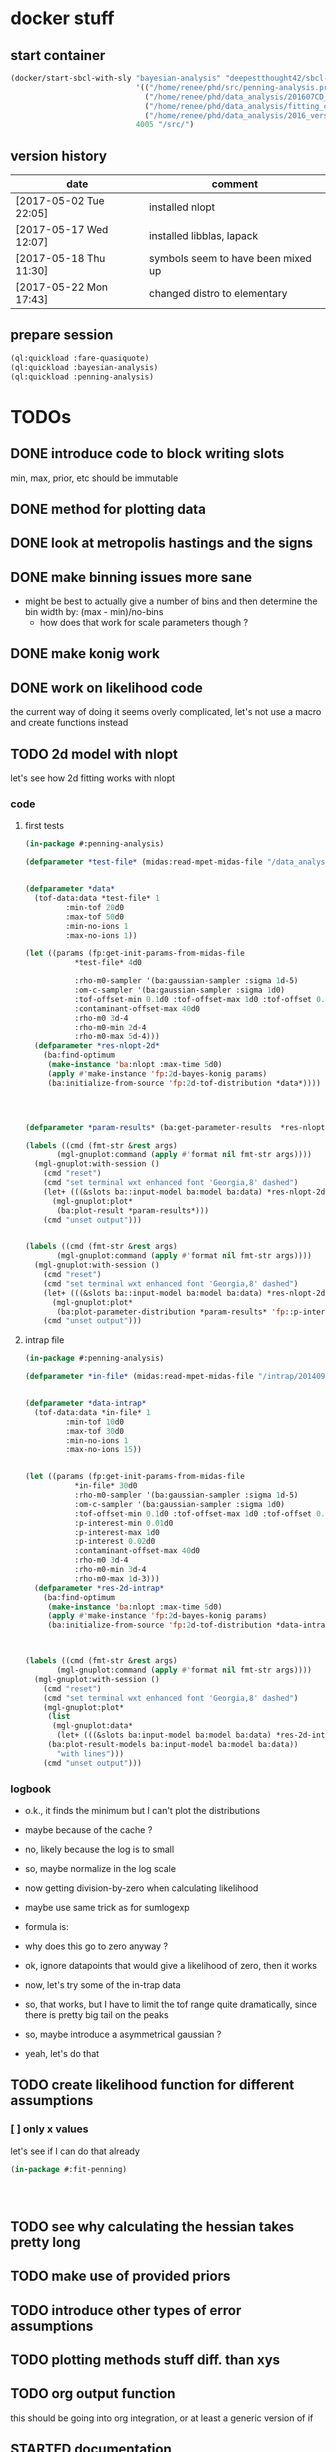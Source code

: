 * docker stuff
** start container
#+BEGIN_SRC emacs-lisp :results none
(docker/start-sbcl-with-sly "bayesian-analysis" "deepestthought42/sbcl-1.3.15-bayesian-analysis:20170522"
                            '(("/home/renee/phd/src/penning-analysis.project/" "/src/")
                              ("/home/renee/phd/data_analysis/201607CD_In/" "/data_analysis/")
                              ("/home/renee/phd/data_analysis/fitting_cross_check/" "/fitting_cross_check/")
                              ("/home/renee/phd/data_analysis/2016_version_of_intrap/midas-files/" "/intrap/"))
                            4005 "/src/")
#+END_SRC
** version history
| date                   | comment                            |
|------------------------+------------------------------------|
| [2017-05-02 Tue 22:05] | installed nlopt                    |
| [2017-05-17 Wed 12:07] | installed libblas, lapack          |
| [2017-05-18 Thu 11:30] | symbols seem to have been mixed up |
| [2017-05-22 Mon 17:43] | changed distro to elementary       |



** prepare session
#+BEGIN_SRC lisp :results none
(ql:quickload :fare-quasiquote)
(ql:quickload :bayesian-analysis)
(ql:quickload :penning-analysis)
#+END_SRC


   
* TODOs
** DONE introduce code to block writing slots
min, max, prior, etc should be immutable
** DONE method for plotting data
** DONE look at metropolis hastings and the signs 
** DONE make binning issues more sane
- might be best to actually give a number of bins and then determine
  the bin width by: (max - min)/no-bins
  - how does that work for scale parameters though ?
** DONE make konig work
** DONE work on likelihood code
the current way of doing it seems overly complicated, let's not use a
macro and create functions instead
** TODO 2d model with nlopt
let's see how 2d fitting works with nlopt
*** code
**** first tests
#+BEGIN_SRC lisp 
(in-package #:penning-analysis)

(defparameter *test-file* (midas:read-mpet-midas-file "/data_analysis/midas-files/20160630/run277347.mid"))


(defparameter *data*
  (tof-data:data *test-file* 1
		 :min-tof 20d0
		 :max-tof 50d0
		 :min-no-ions 1
		 :max-no-ions 1))

(let ((params (fp:get-init-params-from-midas-file
	       ,*test-file* 4d0
	       
	       :rho-m0-sampler '(ba:gaussian-sampler :sigma 1d-5)
	       :om-c-sampler '(ba:gaussian-sampler :sigma 1d0)
	       :tof-offset-min 0.1d0 :tof-offset-max 1d0 :tof-offset 0.5d0
	       :contaminant-offset-max 40d0
	       :rho-m0 3d-4
	       :rho-m0-min 2d-4
	       :rho-m0-max 5d-4)))
  (defparameter *res-nlopt-2d*
    (ba:find-optimum
     (make-instance 'ba:nlopt :max-time 5d0)
     (apply #'make-instance 'fp:2d-bayes-konig params)
     (ba:initialize-from-source 'fp:2d-tof-distribution *data*))))




(defparameter *param-results* (ba:get-parameter-results  *res-nlopt-2d* :no-bins 20))

(labels ((cmd (fmt-str &rest args)
	   (mgl-gnuplot:command (apply #'format nil fmt-str args))))
  (mgl-gnuplot:with-session ()
    (cmd "reset")
    (cmd "set terminal wxt enhanced font 'Georgia,8' dashed")
    (let+ (((&slots ba::input-model ba:model ba:data) *res-nlopt-2d*))
      (mgl-gnuplot:plot*
       (ba:plot-result *param-results*))) 
    (cmd "unset output")))


(labels ((cmd (fmt-str &rest args)
	   (mgl-gnuplot:command (apply #'format nil fmt-str args))))
  (mgl-gnuplot:with-session ()
    (cmd "reset")
    (cmd "set terminal wxt enhanced font 'Georgia,8' dashed")
    (let+ (((&slots ba::input-model ba:model ba:data) *res-nlopt-2d*))
      (mgl-gnuplot:plot*
       (ba:plot-parameter-distribution *param-results* 'fp::p-interest))) 
    (cmd "unset output")))
#+END_SRC
**** intrap file
#+BEGIN_SRC lisp
(in-package #:penning-analysis)

(defparameter *in-file* (midas:read-mpet-midas-file "/intrap/20140914/run221831.mid"))


(defparameter *data-intrap*
  (tof-data:data *in-file* 1
		 :min-tof 10d0
		 :max-tof 30d0
		 :min-no-ions 1
		 :max-no-ions 15))


(let ((params (fp:get-init-params-from-midas-file
	       ,*in-file* 30d0
	       :rho-m0-sampler '(ba:gaussian-sampler :sigma 1d-5)
	       :om-c-sampler '(ba:gaussian-sampler :sigma 1d0)
	       :tof-offset-min 0.1d0 :tof-offset-max 1d0 :tof-offset 0.5d0
	       :p-interest-min 0.01d0
	       :p-interest-max 1d0
	       :p-interest 0.02d0
	       :contaminant-offset-max 40d0
	       :rho-m0 3d-4
	       :rho-m0-min 3d-4
	       :rho-m0-max 1d-3)))
  (defparameter *res-2d-intrap*
    (ba:find-optimum
     (make-instance 'ba:nlopt :max-time 5d0)
     (apply #'make-instance 'fp:2d-bayes-konig params)
     (ba:initialize-from-source 'fp:2d-tof-distribution *data-intrap*))))



(labels ((cmd (fmt-str &rest args)
	   (mgl-gnuplot:command (apply #'format nil fmt-str args))))
  (mgl-gnuplot:with-session ()
    (cmd "reset")
    (cmd "set terminal wxt enhanced font 'Georgia,8' dashed")
    (mgl-gnuplot:plot*
     (list
      (mgl-gnuplot:data*
       (let+ (((&slots ba:input-model ba:model ba:data) *res-2d-intrap*))
	 (ba:plot-result-models ba:input-model ba:model ba:data))
       "with lines"))) 
    (cmd "unset output")))

#+END_SRC
*** logbook
- o.k., it finds the minimum but I can't plot the distributions
- maybe because of the cache ?
- no, likely because the log is to small
- so, maybe normalize in the log scale
- now getting division-by-zero when calculating likelihood
- maybe use same trick as for sumlogexp
- formula is:
  \begin{equation}
  \label{eq:4}
  \frac{1}{\sqrt{2\pi}\sigma}
  \left(
        \exp \left[-\frac{\left( T - \mu \left( \omega_{RF} \right)\right)^2}{2\sigma^2} \right]
  + \exp \left[ -\frac{ \left( T - T_{cont}\right)^2}{2\sigma^2} \right]
  \right)
  \end{equation}
- why does this go to zero anyway ?
- ok, ignore datapoints that would give a likelihood of zero, then it works
- now, let's try some of the in-trap data
- so, that works, but I have to limit the tof range quite
  dramatically, since there is pretty big tail on the peaks
- so, maybe introduce a asymmetrical gaussian ?
- yeah, let's do that

** TODO create likelihood function for different assumptions
*** [ ] only x values
let's see if I can do that already 
#+BEGIN_SRC lisp
(in-package #:fit-penning)




#+END_SRC
** TODO see why calculating the hessian takes pretty long
** TODO make use of provided priors
** TODO introduce other types of error assumptions
** TODO plotting methods stuff diff. than xys
** TODO org output function
this should be going into org integration, or at least a generic
version of if
** STARTED documentation
** NEEDS-TESTING get model comparison working
[2017-05-24 Wed 14:21] as the last big thing to implement, start with model comparison
*** Laplacian approximation
Based on the Laplacian approximation:
\begin{equation}
\label{eq:lap-approx}
p \left( D|M,I \right)
  \approx p ( \hat{\theta} | M,I) \mathcal{L} ( \hat{\theta} ) \left( 2\pi \right)^{M/2}(\det \mathbf{I})^{-1/2}, 
\end{equation}
where $M$ is the number of eigenvectors of $\mathbf{I}$ -- which
should be the equal to the rank of $\mathbf{I}$. The
definition of the odds ratio is:
\begin{equation}
\label{eq:odds-ratio}
O_{21} = \frac{p \left( M_2 | D,I \right)}{p \left( M_1 | D,I \right)}
       = \frac{p \left( M_2 | I \right)}{p \left( M_1 | I \right)}
         \times \frac{p \left( D | M_2, I \right)}{p \left( D| M_1, I \right)}
\end{equation}

so, what do I need here, $p(D|M,I)$ is the likelihood that can be
approximated with \ref{eq:lap-approx}. 
*** assumptions:
- for the Laplacian approximation to be close, the posteriors need to
  be uni-modal
- $M$ in equation \ref{eq:lap-approx} is equal to the rank of
  $\mathbf{I}$
  
*** logbook
- ohh, I seem to have some code already [[file:odds.lisp::(defmethod%20calculate-odds-ratio-1/2%20((model-1%20model)%20(model-2%20model)%20(data%20data)%20&key)][here]]
- but it doesn't seem to be using the laplacian approximation
- in fact, it seems as if it just evaluate the models, not sure if
  that is true, there seems to be an integral involved if my memory
  serves me correctly
- let's check if that is true after some coffee ...
- yeah, that needs to be marginalized, which is why
  \ref{eq:lap-approx} needs to be used
- so, the current implementation is not correct *-->* let's remove it
- ok, since we use the laplacian approximation, we need to specialize
  the method on something that can actually be used to calculate the
  laplacian approximation
- renamed laplacian-approximation to
  laplacian-approximation-marginal-posterior since it is a more
  accurate description
- at some point, I might have to introduce generics for the
  laplacian-approximation stuff
- ok, that seemed a bit too straight forward, so let's test this
  #+BEGIN_SRC lisp 
  (in-package #:bayesian-analysis)

  (eval-when (:compile-toplevel :load-toplevel)
    (define-data-class 1d-data (x "x") y err
        (object (source t))
      (setf x (make-array 5 :initial-contents '(-1d0 0d0 1d0 2d0 3d0)
                            :element-type 'double-float)
            y (make-array 5 :initial-contents '(2.8d0 3.1d0 3.05d0 3.2d0 3.4d0)
                            :element-type 'double-float)
            err (make-array 5 :initial-contents '(0.1d0 0.1d0 0.2d0 0.1d0 0.1d0)
                              :element-type 'double-float))))



  (define-bayesian-model (quadratic 1d-data)
      ((a :default 0.5 :min -1 :max 1 :prior :uniform  :marginalize t)
       (b :prior :uniform :default -0 :min -1 :max 1 :marginalize t)
       (c :prior :uniform :default 3 :min 2 :max 4 :marginalize t))
      (:d_i=f_i+gaussian_error_i_unequal_sigma)
      ((x) (+ (* a x) (* b x x) c)))

  (define-bayesian-model (linear 1d-data)
      ((a :default 1 :min -1 :max 1 :prior :uniform :marginalize t)
       (b :prior :uniform :default 2 :min 2 :max 4 :marginalize t))
      (:d_i=f_i+gaussian_error_i_unequal_sigma)
      ((x)
        (+ (* a x) b)))

  (labels ((cmd (fmt-str &rest args)
             (mgl-gnuplot:command (apply #'format nil fmt-str args))))
    (mgl-gnuplot:with-session ()
      (cmd "reset")
      (cmd "set terminal wxt enhanced font 'Georgia,8' dashed")
      (plot-result-model
       (get-parameter-results
        (ba:find-optimum
         (make-instance 'ba:nlopt)
         (make-instance 'quadratic)
         (ba:initialize-from-source '1d-data t))
        :no-bins 100))
      (cmd "unset output")))


  (labels ((cmd (fmt-str &rest args)
             (mgl-gnuplot:command (apply #'format nil fmt-str args))))
    (mgl-gnuplot:with-session ()
      (cmd "reset")
      (cmd "set terminal wxt enhanced font 'Georgia,8' dashed")
      (mgl-gnuplot:plot*
       (list
        (mgl-gnuplot:data*
         (ba:plot-parameter-distribution
          (get-parameter-results
        (ba:find-optimum
         (make-instance 'ba:nlopt)
         (make-instance 'quadratic)
         (ba:initialize-from-source '1d-data t))
        :no-bins 50) 'b)
         "with lines"))) 
      (cmd "unset output")))



  (let ((data (ba:initialize-from-source '1d-data t)))
    (ba:calculate-odds-ratio-2/1
     (ba:find-optimum
      (make-instance 'ba:nlopt)
      (make-instance 'linear) data)
     (ba:find-optimum
      (make-instance 'ba:nlopt)
      (make-instance 'quadratic)
      data)))
  #+END_SRC
- this seems to make sense; need to come up with a test for this
- ok, this could be it, needs more testing, though

*** TODOs 
**** TODO come up with something to compare this too 
maybe from the book (Gregory)
** WAITING put public api in one place
file:./bayesian.lisp is probably the place to put it
** DONE introduce caching
what determines if we use use a cached value ?
- has sampling happened 
- are the input parameters the same ?

the dependent parameters need to be able to take more than one
parameter for the 2d analysis case
** DONE nlopt
since Levenberg marquardt does not work for non-uniform priors, use
nlopt to find maximum

*** code to test
setting up test code so we can test with a resonance, let's do this in
the penning-analysis package, might be easier
#+BEGIN_SRC lisp :results none
(in-package #:penning-analysis)

(defparameter *test-file* (midas:read-mpet-midas-file "/data_analysis/midas-files/20160630/run277347.mid"))

(defparameter *d*

  (tof-data:data *test-file* 1
		 :min-tof 20d0 :max-tof 50d0 :min-no-ions 3 :max-no-ions 4))
#+END_SRC


Next: example on how to use it:
#+BEGIN_SRC lisp :results none
(in-package #:penning-analysis)

(defparameter *data*
  (tof-data:data *test-file* 1
		 :min-tof 20d0
		 :max-tof 50d0
		 :min-no-ions 1
		 :max-no-ions 5))

(let ((params (fp:get-init-params-from-midas-file
	       ,*test-file* 4d0
	       ;:om-c-prior (make-instance 'ba:gaussian-prior :mu 3.222541d7 :sigma 10d0)
	       :rho-m0-sampler '(ba:gaussian-sampler :sigma 1d-5)
	       :om-c-sampler '(ba:gaussian-sampler :sigma 1d0)
	       :tof-offset-min 0.1d0 :tof-offset-max 1d0 :tof-offset 0.5d0
	       :rho-m0 4d-4
	       :rho-m0-min 2d-4
	       :rho-m0-max 6d-4)))
  (defparameter *res-nlopt*
    (ba:find-optimum
     (make-instance 'ba:nlopt :algorithm nlopt:+nlopt_ln_neldermead+)
     (apply #'make-instance 'fp:bayes-konig params)
     (ba:initialize-from-source 'fp:bayes-tof *data*))))

(let ((params (fp:get-init-params-from-midas-file
	       ,*test-file* 4d0
	       ;:om-c-prior (make-instance 'ba:gaussian-prior :mu 3.222541d7 :sigma 10d0)
	       :rho-m0-sampler '(ba:gaussian-sampler :sigma 1d-5)
	       :om-c-sampler '(ba:gaussian-sampler :sigma 1d0)
	       :tof-offset-min 0.1d0 :tof-offset-max 1d0 :tof-offset 0.5d0
	       :rho-m0 4d-4
	       :rho-m0-min 2d-4
	       :rho-m0-max 6d-4)))
  (defparameter *res-nlopt-low-error*
    (ba:find-optimum
     (make-instance 'ba:nlopt :algorithm nlopt:+nlopt_ln_neldermead+)
     (apply #'make-instance 'fp:bayes-konig params)
     (ba:initialize-from-source 'fp:bayes-tof *data*))))


(let ((params (fp:get-init-params-from-midas-file
	       ,*test-file* 4d0
	       ;:om-c-prior (make-instance 'ba:gaussian-prior :mu 3.222541d7 :sigma 10d0)
	       :rho-m0-sampler '(ba:gaussian-sampler :sigma 1d-5)
	       :om-c-sampler '(ba:gaussian-sampler :sigma 1d0)
	       :tof-offset-min 0d0 :tof-offset-max 2d0
	       :rho-m0 4d-4
	       :rho-m0-min 2d-4
	       :rho-m0-max 6d-4)))
  (defparameter *res-mcmc*
    (ba:find-optimum
;     (make-instance 'ba:nlopt :algorithm nlopt:+nlopt_ln_neldermead+)
     (make-instance 'ba:metropolis-hastings :no-iterations 100000)
     (apply #'make-instance 'fp:bayes-konig params)
     (ba:initialize-from-source 'fp:bayes-tof *data*))))




(labels ((cmd (fmt-str &rest args)
	   (mgl-gnuplot:command (apply #'format nil fmt-str args))))
  (mgl-gnuplot:with-session ()
    (cmd "reset")
    (cmd "set terminal wxt enhanced font 'Georgia,8' dashed")
    (cmd "set title 'mcmc'")
    (ba:plot-result (ba:get-parameter-results *res-nlopt*))
    (cmd "unset output")))

(let ((ba::*use-sigma-f-min/max* 4))
  (labels ((cmd (fmt-str &rest args)
	     (mgl-gnuplot:command (apply #'format nil fmt-str args))))
    (mgl-gnuplot:with-session ()
      (cmd "reset")
      (cmd "set terminal wxt enhanced font 'Georgia,8' dashed")
      (ba:plot-parameter-distribution
       (ba:get-parameter-results *res-nlopt* :start 2000 :no-bins 50) 'fp::tof-offset)
      (cmd "unset output"))))


(labels ((cmd (fmt-str &rest args)
	   (mgl-gnuplot:command (apply #'format nil fmt-str args))))
  (mgl-gnuplot:with-session ()
    (cmd "reset")
    (cmd "set terminal wxt enhanced font 'Georgia,8' dashed")
    (mgl-gnuplot:plot*
     (list
      (mgl-gnuplot:data*
       (map 'list #'identity (ba::laplacian-approximation-marginal-posterior *res* 'fp::rho-m0 100 :on-center nil))
       "with steps"))) 
    (cmd "unset output")))








(test-gaussian)


(progn
  (defun test-gaussian ()
    (labels ((cmd (fmt-str &rest args)
	       (mgl-gnuplot:command (apply #'format nil fmt-str args))))
      (mgl-gnuplot:with-session ()
	(cmd "reset")
	(cmd "set terminal wxt enhanced font 'Georgia,8' dashed")
	(mgl-gnuplot:plot*
	 (list
	  (mgl-gnuplot:data*
	   (let+ ((model (ba:copy-object (ba:model *res*)))
		  ((&slots fp::om-c-min fp::om-c-max) model)
		  (no-steps 200)
		  (prior (aref (ba::log-of-all-priors-array model) 0)))
	     (iter
	       (with diff = (- fp::om-c-max fp::om-c-min))
	       (for x from fp::om-c-min to fp::om-c-max by (/ diff no-steps))
	       (setf (fp::om-c model) x)
	       (collect (list (- x (+ fp::om-c-min (/ diff 2)))
			      (funcall prior)))))
	   "with lines"))) 
	(cmd "unset output")))))
#+END_SRC
*** logbook
- [2017-05-16 Tue 10:33] continuing logbook here
- *problem:* the posterior distribution calculated for the laplacian
  seems to be dependent on the range -- at least for the tof-offset and rho-m0
- *also:* the determinant of the Fisher information matrix changes sign
- actually, let's first make sure that it still works at all 
- no, not really -- wish I had made a commit of the unfinished version
  of it
- so, what seems to be going on ? 
- firstly, it finds the correct minimum
- but the distribution for om-c is now flat (at zero)
- no, first, try to see what happens, to the fit, when fixing a
  parameter
  #+BEGIN_SRC lisp
  (in-package :penning-analysis)


  (labels ((cmd (fmt-str &rest args)
             (mgl-gnuplot:command (apply #'format nil fmt-str args)))
           (get-params ()
             (fp:get-init-params-from-midas-file *test-file* 10d0
                                                 :om-c-sample-sigma 0.5d0
                                                 :tof-offset-min -1d0
                                                 :tof-offset 0d0
                                                 :tof-offset-marginalize nil
                                                 :tof-offset-max 1d0
                                                 :tof-offset-sample-sigma 0.01d0
                                                 :rho-m0-marginalize t
                                                 :rho-m0-sample-sigma 1d-5)))
    (let+ ((data)
           (plots
            (iter
              (with k = (apply #'make-instance 'fp:bayes-konig (get-params)))
              (for tof-offset from -5d0 to 5d0 by 1d0)
              (setf (fp::tof-offset k) tof-offset)
              (for opt = (ba:find-optimum (make-instance 'ba:nlopt) k
                                          (ba:initialize-from-source 'fp:bayes-tof *d*)))
              (for res = (ba:get-parameter-results opt))
              (for (d input results) = (ba:plot-result-model res :enclose-in-plot nil))
              (setf data d)
              (collect results))))
      (mgl-gnuplot:with-session ()
        (cmd "reset")
        (cmd "set terminal x11 enhanced font 'Georgia,8' dashed")
        (mgl-gnuplot:plot*
         (append (list data) plots))
        (cmd "unset output"))))

  (labels ((get-params ()
             (fp:get-init-params-from-midas-file *test-file* 10d0
                                                 :om-c-sample-sigma 0.5d0
                                                 :rho-m0 1d-4
                                                 :tof-offset-marginalize nil)))
                                                 (iter
      (with k = (apply #'make-instance 'fp:bayes-konig (get-params)))
      (for tof-offset from -1d0 to 1d0 by 0.1d0)
      (setf (fp::tof-offset k) tof-offset)
      (for opt = (ba:find-optimum (make-instance 'ba:nlopt) k
                                  (ba:initialize-from-source 'fp:bayes-tof *d*)))
      (collect (list (ba::nlopt-result opt)
                     (ba::f-val opt)
                     tof-offset))))
  #+END_SRC

  #+RESULTS:
  : unset output
- ok, that seems to make sense to me
- let's look at copy object and see if we can amend it so it updates specific values
- [2017-05-17 Wed 10:30] that made it work somehow
- now, the determinant is still a problem ... let's fix that
- [2017-05-18 Thu 16:10] seems, that the determinant isn't really a
  problem (just taking the absolute, seems to work) and the inverse is
  working now as well
- commiting: [[orgit-rev:~/phd/src/penning-analysis.project/bayesian-analysis/::56ae9f2][~/phd/src/penning-analysis.project/bayesian-analysis/ (magit-rev 56ae9f2)]]
- *next thing to do*, introduce proper gaussian prior
- that probably involves more parameters, as min/max isn't enough
- [2017-05-19 Fri 09:44] introduced gaussian prior
- commit: [[orgit-rev:~/phd/src/penning-analysis.project/bayesian-analysis/::bb39265][~/phd/src/penning-analysis.project/bayesian-analysis/ (magit-rev bb39265)]]
- now, let's plot the priors to see that the gaussian actually looks
  like it is supposed to look like (and maybe the jeffreys as well ...)
- okay then, there was a small mistake in the gaussians
- commit: [[orgit-rev:~/phd/src/penning-analysis.project/bayesian-analysis/::581f657][~/phd/src/penning-analysis.project/bayesian-analysis/ (magit-rev 581f657)]]
- need to rework the prior mechanism into something that is more
  generic, maybe make a class of it
- probably the way to go: method that specializes either on symbol
  (:certain, :jeffreys, :uniform) or object, like gaussian
- [2017-05-23 Tue 13:55] implementing parameter results for nlopt results
- so, how do I determine min max for nlopt results ? For mcmc results
  that was easy, since we could just take the min/max of the iteration values
- let's start by using the prior range and then maybe think of something else
- mmmh, laplacian-approximation-marginal-posterior doesn't work anymore for rho-m0 ?
- ok, I'm probably not copying the model and then the parameter set
  last for calculating the binned data stays
- let's see where I actually set parameters
- laplacian-approximation-marginal-posterior sets slots, but it makes copies, let's test
  if that could be the problem:
  #+BEGIN_SRC lisp :results none
  (in-package #:penning-analysis)



  (labels ((cmd (fmt-str &rest args)
             (mgl-gnuplot:command (apply #'format nil fmt-str args))))
    (mgl-gnuplot:with-session ()
      (cmd "reset")
      (cmd "set terminal wxt enhanced font 'Georgia,8' dashed")
      (ba::laplacian-approximation-marginal-posterior *res* 'fp::rho-m0 100 :on-center nil)
      (ba::laplacian-approximation-marginal-posterior *res* 'fp::om-c 100 :on-center nil)
      (mgl-gnuplot:plot*
       (list
        (mgl-gnuplot:data*
         (map 'list #'identity (ba::laplacian-approximation-marginal-posterior *res*
                                                            'fp::tof-offset 300
                                                            :on-center nil))
         "with steps"))) 
      (cmd "unset output")))
  #+END_SRC
- the above works w/o problems, so that shouldn't be it
- ok, it is probably the median setting that I do with :on-center t
- ok, solved that problem, now, if I compare om-c found with mcmc to
  the one found with nlopt, they differ by two Hz, wtf ??
- could this be a binning thing ?
- doesn't depend (that much) on number of bins
- ok, now I'm confused, the plot says exactly the same thing
- yeah, that was stupid, it's because the plots are offset differently
  as they have a different range -- *or are they* 
  #+BEGIN_SRC lisp :results none
  (-
   (ba:median
    (ba:get-parameter-info
     (ba:get-parameter-results *res-mcmc* :start 2000 :no-bins 100 :start 1000) 'fp:om-c))
   (ba:median
    (ba:get-parameter-info
     (ba:get-parameter-results *res-nlopt* :start 2000 :no-bins 100 :start 10000) 'fp:om-c)))


  (list
   (ba:absolute-error
    (ba:get-parameter-info
     (ba:get-parameter-results *res-mcmc* :start 2000 :no-bins 100 :start 1000
                               :confidence-level 0.9d0) 'fp:om-c))
   (ba:absolute-error
    (ba:get-parameter-info
     (ba:get-parameter-results *res-nlopt* :start 2000 :no-bins 100 :start 10000
                               :confidence-level 0.9d0) 'fp:om-c)))

  #+END_SRC
- let's get back to that, but first I need to have some accessor
  function to for ease of use:
- o.k., with that is seems obvious that is quite a difference 
- why then is the plot the same *--->* what am I doing when plotting ? 
- just for giggles, start changing the binning *->* that made it even worse
- ok, maybe that is actually what it is ... the fits are slightly different
- I should compare it to what LM gives as an answer to be sure it is actually ok
  #+BEGIN_SRC lisp
  (defparameter *test-file* (midas:read-mpet-midas-file "/data_analysis/midas-files/20160630/run277347.mid"))

  (defparameter *data*
    (tof-data:data *test-file* 1
                   :min-tof 20d0
                   :max-tof 50d0
                   :min-no-ions 1
                   :max-no-ions 5))

  (let ((params (fp:get-init-params-from-midas-file
                 ,*test-file* 4d0
                 :rho-m0-sampler '(ba:gaussian-sampler :sigma 1d-5)
                 :om-c-sampler '(ba:gaussian-sampler :sigma 1d0)
                 :tof-offset-min 0d0 :tof-offset-max 2d0
                 :rho-m0 4d-4
                 :rho-m0-min 2d-4
                 :rho-m0-max 6d-4)))
    (defparameter *res-nlopt*
      (ba:find-optimum
       (make-instance 'ba:nlopt :algorithm nlopt:+nlopt_ln_neldermead+)
       (apply #'make-instance 'fp:bayes-konig params)
       (ba:initialize-from-source 'fp:bayes-tof *data*))))



  (let+ ((lm-res (fp:om-c
                  (pa:fit-model
                   (pa:fit-run *test-file*
                               (make-instance 'pa:run-constraints :tof-range '(20d0 50d0)
                                                                  :no-ion-range '(1 5)
                                                                  :tof-bin-width 0.2d0) 
                               'fit-penning::konig :fit-rho-m0 t :rho-m0 5d-4 :om-m 38327.430373795476d0))))
         (p-results (ba:get-parameter-results *res-nlopt* :start 2000 :no-bins 30 :start 10000))
         (nl-res (ba:median (ba:get-parameter-info p-results 'fp:om-c))))
    (values (/ (- lm-res nl-res)  (ba:absolute-error (ba:get-parameter-info p-results 'fp:om-c)))))
  #+END_SRC

  #+RESULTS:
  : -0\.07924184698329063d0

- ok, I can live with that
** CANCELED introduce gsl fitting as algorithnm to solve for parameters (and model comparison)
*** logbook
- let's start with branching this
- then, where do I need to get the gsl functions from ?
- ok, copied over the gsl cffi functions into gsl-cffi
- let's start by moving the fit function over to bayesian
- maybe I can actually separate the model creation from the fitting
  part somehow ? Mee, probably takes too long right now
- so, copyied over what -- in theory -- could be a complete set of the
  functions I need ..
- okay, problems when compiling models, seems to have to do with the
  y_i function names, odd number of args to setf ? --> yup, that's true
- ok, that is at least compiling now
- sending stuff to gsl seems to work, testing quadratic fitting
- commited to git
- next: need to make things nicer to access 
- first, introduce global constants for error and max no. iterations
- introduce wrapper around fit function and rename it to lev-mar-max-like ...
- created macro in gsl-cffi to take care of the nitty gritty cffi stuff
- seems to work, now collect proper results, model the class on
  gsl-fitting for now
- mmh, might actually be better to be inspired by what I do in
  bayesian-analys2is for now and then create code that bridges the two
  worlds, i.e.: create gsl-fitting results from bayesian-analysis
  objects to be used in the analysis code elsewhere
- i should be able to use the api already set up for algoritms in
  bayesian-analysis
- may be, the existing algorithm.lisp in two parts to reflect the fact
  that there will be two different algorithms
- actually, it should fit into mcmc.lisp
- ok, done that
- now what ? --> build profile function
- need fisher information matrix -> copy over from penning-analysis
- actually, first: fulfill bayesian-analysis api
- what is still to be fulfilled ? 
- where do I find out ? -> bayesian.lisp ? *no*, not really
- algorithm.lisp -> that looks better
- ok, for the lapclacian approx., the maximization is done over prior
  x likelihood, what does that mean for non uniform priors ? 
- levenberg-marquardt is just maximizing the likelihood
- assuming (I'm pretty sure) flat priors which sucks 
- o.k., it should be possible to minimize $\chi^2/2 - \ln \left[ p
  \left( \theta,\phi | M,I \right) \right]$
- but, to be able to minimize this I will have to put it into the
  minization routine I am using and that might not work with gsl
- [2017-04-27 Thu 13:49] returning to work on this
- well, let's see what I wanted to do ...
- right, wanted to use the square root: $\sqrt{\chi^2/2 - \ln \left[ p
  \left( \theta,\phi | M,I \right) \right]}$ to minimize to get around
  the fact that minimization libraries usually take $\left(
  f_i(\vec{x})-y_i\right)/\sigma_i$ as input
- using member of model super class [[file:model.lisp::(log-of-all-priors%20:accessor%20log-of-all-priors%20:initarg%20:log-of-all-priors][log-of-all-priors]] for this 
- shit, fuck, fuck fuck, that also doesn't work since don't give
  $\chi$ to the minimization routine but rather $\chi_i$ so to speak
- that leaves me with implementing my own minimization routine ... again
- give lisp a chance:
- [2017-04-27 Thu 15:54] let's see if we can't find a decent lisp
  Levenberg-Marquardt minimizer and modify it for our purposes -- or
  find alternatives
  - nelder mead
- [2017-04-28 Fri 11:07] a new day, let's see how it goes today 
- so, looking into NLopt instead of gsl to do the minimization
- this leaves me to calculate the Fisher information matrix myself
  ... let's see what gsl has to offer for that
- is this called the Hessian or Jacobian :: it is the *Hessian*
- so, gsl gives /gsl_deriv_central/ (among others), which should be good
  enough to do this as the Fisher information matrix is defined as:
  
  \begin{equation}
  \label{eq:fisher-information}
  \mathrm{I}_{\alpha\beta} =
     -\frac{\partial^2}{\partial\theta_{\alpha}\partial\theta_{\beta}}
        \ln \left[ p(\theta|M,I)\mathcal{L}(\theta) \right]
  \end{equation}

- ok, gsl only differentiates in one direction, so that might not cut
  it
- ok, after a long, long search I've decided to probably implement the
  hessian by myself using the complex-step alg.
- [2017-04-29 Sat 12:24] no, that (very likely) won't work for ToF
  function, as it involves an integral
- o.k., let's write this for the bayesian model objects
- written first try at hessian function for model objects
- now, need to get the likelihood, how did that work again 
- getting hessian seems to work, let's see if we can invert it ...
- *problem*, the values I calculate do not line up with what gsl says
  (for the covariance matrix). In fact, the diagonal is zero for the
  easiest case.
- how can this be ? 
- O.k. -- there probably was an implementation error somewhere
  ... getting almost (on the order of 1d-10) the same answer as with
  gsl
- *for tomorrow*, refactor parameter-result to contain a result-model
- then write fisher-information matrix functionality
- include NLopt in docker image
- implement ffi for nlopt
- [2017-05-02 Tue 10:53] starting with the above
- thing is, putting the result model in the super class doesn't really
  make sense for mcmc, does it ?
- the classes are set up for using get-parameter-results for this
- so, implement that first, after making a commit
- ok, the names I came up with are total bogus, so let's fix that now
- renaming parameter-result to optimization-result
- let's see if that worked
- at least it compiles
- [2017-05-12 Fri 08:36] so, this works now, let's apply it to penning
  trap measurements to see if it still works
- optimizing penning trap data works (and with ok speed it seems,
  nothing is optimized on the lisp side, yet)
- [2017-05-16 Tue 10:28] implemented first version of laplacian
  approximation, it does seem to work well for om-c, but not so much
  for the tof-offset for example
- ok. continuing this under its own heading
  
*** ok, let's look at the second best option that is actually easier to implement
An approximate Hessian, that might be susceptible to rounding errors,
is given by:
\begin{equation}
\label{eq:approximate-hessian}
h_{j,k}=\frac{1}{4\delta_j\delta_k}
        \left\{\left[
                 f \left(\mathbf{\theta}+\delta_{j}\mathbf{e}_j + \delta_k\mathbf{e}_k \right)
                 - f\left(\mathbf{\theta}+\delta_{j}\mathbf{e}_j - \delta_k\mathbf{e}_k \right)
                \right] 
                -
                \left[
                 f \left(\mathbf{\theta}-\delta_{j}\mathbf{e}_j + \delta_k\mathbf{e}_k \right)
                 - f\left(\mathbf{\theta}-\delta_{j}\mathbf{e}_j - \delta_k\mathbf{e}_k \right)
                \right] 
        \right\}
\end{equation}

That should be easy enough to implement. But what $\delta$ do we use ?
Seems Ridout has an answer for that as well ...

Optimal step size: 
\begin{equation}
\label{eq:optimal-stepsize}
\epsilon^{1/4}\theta,
\end{equation}

where $\epsilon$ is the machine accuracy (long-float-epsilon in common
lisp)

with these two things in mind, it should be straight forward to
implement this. 





*** justification for minization 
so, why do I think I can minimize:


\begin{equation}
\label{eq:min-lnchi}
\min_{\phi}\left\{ \chi^2/2 - \ln \left[ p \left( \theta,\phi | M,I \right) \right]  \right\}
\end{equation}

The marginal posterior for a parameter in the Laplacian
approximation is given by:
  
\begin{equation}
\label{eq:posterior}
p \left( \theta | D, M, I \right) \propto
f\left( \theta \right)
        \left[
        \det \mathrm{I}\left( \theta \right)
        \right]^{-1/2}, 
\end{equation}

where the /profile/ function $f \left( \theta \right)$ is defined as:

\begin{equation}
\label{eq:profile}
f \left( \theta \right) = \max_{\phi}p \left( \theta,\phi|M,I \right)\mathcal{L} \left( \theta, \phi \right). 
\end{equation}

Assuming that the likelihood is given by a multivariate Gaussian,
which is (approximately) true for a unimodal posterior with enough
samples, the maximization can be rewritten as the minimization seen
above. 


*** things to integrate
- [X] gsl functions
- [X] building wrapper functions to sent stuff to gsl
- [ ] 
*** things to fix
- eval-when accessors for iteration as it does not compile directly,
  or split it into two files
*** code
**** starting to test the gsl fitting functionality
#+BEGIN_SRC lisp :results none
(in-package #:bayesian-analysis)

(eval-when (:compile-toplevel :load-toplevel)
  (define-data-class 1d-data (x "x") y err
      (object (source t))
    (setf x (make-array 5 :initial-contents '(-1d0 0d0 1d0 2d0 3d0)
			  :element-type 'double-float)
	  y (make-array 5 :initial-contents '(2.8d0 3.1d0 3.05d0 3.5d0 3.4d0)
			  :element-type 'double-float)
	  err (make-array 5 :initial-contents '(0.1d0 0.1d0 0.2d0 0.1d0 0.1d0)
			    :element-type 'double-float))))



(define-bayesian-model (quadratic 1d-data)
    ((a :default 0.5 :min -1 :max 1 :prior-type :uniform :sample-sigma 0.1d0 :marginalize t)
     (b :prior-type :uniform :default -0.5 :min -4 :max 4 :marginalize t)
     (c :prior-type :uniform :default 2 :min 2 :max 4 :sample-sigma 0.1d0 :marginalize t))
    (:d_i=f_i+gaussian_error_i_unequal_sigma)
    ((x) (+ (* a x) (* b x x) c)))

(define-bayesian-model (linear 1d-data)
    ((a :default 1 :min -1 :max 1 :prior-type :uniform :sample-sigma 0.1d0 :marginalize t)
     (b :prior-type :uniform :default 2 :min 2 :max 4 :sample-sigma 0.1d0 :marginalize t))
    (:d_i=f_i+gaussian_error_i_unequal_sigma)
    ((x)
      (+ (* a x) b)))

#+END_SRC

**** fisher information matrix calculations
#+BEGIN_SRC lisp
(in-package :bayesian-analysis)

(defun get-optimal-delta (model &optional (epsilon long-float-epsilon epsilon-given-p))
  (let+ (((&slots model-parameters-to-marginalize) model))
    (iter
      (for param in model-parameters-to-marginalize)
      ;; fixme: should look up what happens if the value is below the
      ;; machine accuracy
      (collect (list param
		     (if epsilon-given-p
			 epsilon
			 (* (expt epsilon 0.25d0)
			    (slot-value model param))))))))


(defun hessian (func model params.delta)
  "Calculate the hessian matrix for FUNC, where FUNC is a function
object (closure) that depends on MODEL. PARAMS.DELTA is a list
of (PARAMETER-SLOT DELTA), where PARAMETER-SLOT is the name of a slot
that was marginalized and DELTA is the optimal delta for that
variable.
"
  (let+ ((dim (length params.delta))
	 ;; fixmee: type information here
	 (ret-val (make-array (list dim dim))))
    (labels ((param (i) (first (nth i params.delta)))
	     (delta (i) (second (nth i params.delta)))
	     (d (param delta)
	       (incf (slot-value model param) delta))
	     (h-j-k (param-j delta-j param-k delta-k)
	       (let ((a 0d0) (b 0d0)
		     (c 0d0) (d 0d0))
		 (d param-j delta-j) (d param-k delta-k)
		 (setf a (funcall func))
		 (d param-k (- (* 2d0 delta-k)))
		 (setf b (funcall func))
		 (d param-j (- (* 2d0 delta-j)))
		 (setf d (funcall func))
		 (d param-k (* 2d0 delta-k))
		 (setf c (funcall func))
		 (/ (- (- a b)
		       (- c d))
		    (* 4d0 delta-j delta-k)))))
      (iter
	(for j from 0 below dim)
	(iter
	  (for k from j below dim)
	  (let+ ((grad (h-j-k (param j) (delta j)
			      (param k) (delta k))))
	    (setf (aref ret-val j k) grad
		  (aref ret-val k j) grad))))
      ret-val)))



(defmethod fisher-information-matrix ((model model) &key (epsilon long-float-epsilon))
  (let+ (((&slots log-of-all-priors log)))))

(defun test-approx-hessian ()
  (let+ ((input-model (make-instance 'linear))
	 (data (initialize-from-source '1d-data t))
	 ((&slots model)
	  (find-optimum (make-instance 'levenberg-marquardt) input-model data))
	 ((&slots log-of-all-priors) model)
	 (likelihood (initialize-likelihood model data))
	 ((&slots varying/log-of-likelihood constant/log-of-likelihood) likelihood))
    (labels ((fun ()
	       (+
		(funcall varying/log-of-likelihood)
		(funcall constant/log-of-likelihood)
		(funcall log-of-all-priors))))
      (progn ;math-utils:invert-matrix
       (hessian #'fun model
      		(get-optimal-delta model))))))


(defun test ()
  (let+ ((model (make-instance 'quadratic))
	 (data (initialize-from-source '1d-data t))
	 ((&slots log-of-all-priors) model)
	 (likelihood (initialize-likelihood model data)))
    (nlopt:optimization likelihood (make-instance 'nlopt:config))))

(let+ (((&values no model) (test)))
  (defparameter *result* model))


((&slots model)
 (find-optimum (make-instance 'levenberg-marquardt) input-model data))

#+END_SRC
**** testing stuff
#+BEGIN_SRC lisp 
(in-package #:bayesian-analysis)


(defun test-approx-hessian ()
  (let+ ((model (make-instance 'linear))
	 (data (initialize-from-source '1d-data t))
	 ((&slots result-model)
	  (optimize (make-instance 'levenberg-marquardt) model data))
	 ((&slots log-of-all-priors) result-model)
	 (likelihood (initialize-likelihood result-model data))
	 ((&slots varying/log-of-likelihood constant/log-of-likelihood) likelihood))
    (labels ((fun ()
	       (+
		(funcall varying/log-of-likelihood)
;		  (funcall constant/log-of-likelihood)
;		  (funcall log-of-all-priors)
		)))
      (math-utils:invert-matrix
       (hessian #'fun result-model
		(get-optimal-delta result-model))))))


(test-approx-hessian)





#+END_SRC
**** testing with resonance
- doing this in package penning-analysis 'cause it is easier
** DONE bin laplacian approximation better
maybe can use errors (x 6) from the fisher information matrix to
calculate a more sensible region for the distributions than min -> max
*** logbook
- [2017-05-25 Thu 10:21] ok, that seems to work now
- testeing to not use the absolute value when calculating the error
  from the covariance matrix ... let's see if that works out
** CANCELED make konig work faster
this needs the fit-penning package to provide the konig model
*** prerequisites
- tof data
  #+BEGIN_SRC lisp :results none
  (in-package #:fit-penning)
  (defparameter *d*
    (tof-data:data (midas:read-mpet-midas-file "/data_analysis/midas-files/20160708/run280463.mid") 1
                   :min-tof 20d0 :max-tof 50d0 :max-no-ions 2))
#+END_SRC
- parameters
  #+BEGIN_SRC lisp :results none
  (in-package #:fit-penning)
  (defparameter *no-iterations* 20000)
  #+END_SRC
- and then some results to test stuff with
  #+BEGIN_SRC lisp :results none
  (in-package #:fit-penning)

  (time
   (defparameter *mcmc-konig-result/1*
     (ba:optimize (make-instance 'ba:metropolis-hastings :no-iterations *no-iterations*)
                              (make-instance 'bayes-konig
                                             :om-c (* 2 pi 5556259.7d0)
                                             :om-c-min (* 2 pi (- 5556259.7d0 30d0))
                                             :om-c-max (* 2 pi (+ 5556259.7d0 30d0))
                                             :om-c-sample-sigma 0.1d0
                                             :om-m (* 2 pi 6112.3d0)
                                             :om-c-bin-width 0.01d0
                                             :e-0-sample-sigma 1d-1
                                             :e-0-bin-width 0.1d0
                                             :tof-offset-sample-sigma 0.01d0
                                             :tof-offset-bin-width 0.01
                                             :rho-m0-bin-width 1d-6
                                             :rho-m0-sample-sigma 1d-5
                                             :q 13d0)
                              (ba:initialize-from-source 'bayes-tof *d*))))
  #+END_SRC

*** let's plot it to make sure it worked
- iterations
  #+BEGIN_SRC lisp :results none
  (in-package #:fit-penning)

  (labels ((cmd (fmt-str &rest args)
             (mgl-gnuplot:command (apply #'format nil fmt-str args))))
    (mgl-gnuplot:with-session ()
      (cmd "reset")
      (cmd "set terminal x11 enhanced font 'Georgia,8' dashed")
      (ba:plot-iteration-values
       ,*mcmc-konig-result/1*
       :params-to-plot '(om-c)
       :start 0 :every 10)
      (cmd "unset output")))
  #+END_SRC
- distributions
  #+BEGIN_SRC lisp :results none
  (in-package #:fit-penning)

  (labels ((cmd (fmt-str &rest args)
               (mgl-gnuplot:command (apply #'format nil fmt-str args))))
      (mgl-gnuplot:with-session ()
        (cmd "reset")
        (cmd "set terminal x11 enhanced font 'Georgia,8' dashed")
        (ba:plot-parameter-distribution
         (ba:get-parameter-results *mcmc-konig-result/1* :no-bins 25 :start 1000) 'om-c)
        (cmd "unset output")))
  #+END_SRC

  #+RESULTS:
- result model
  #+BEGIN_SRC lisp :results none
  (in-package #:fit-penning)

  (labels ((cmd (fmt-str &rest args)
             (mgl-gnuplot:command (apply #'format nil fmt-str args))))
    (mgl-gnuplot:with-session ()
      (cmd "reset")
      (cmd "set terminal x11 enhanced font 'Georgia,8' dashed")
      (ba:plot-result-model (ba:get-parameter-results
  			   ,*mcmc-konig-result/1* 
  			   :start 1500))
      (cmd "unset output")))
#+END_SRC
*** let's get a profile base-line
#+BEGIN_SRC lisp :package fit-penning
(in-package #:fit-penning)









#+END_SRC

#+RESULTS:
: *D*
** CANCELED make 2d work
after loosing a lot of work by being stupid with git, let's do this again
#+BEGIN_SRC lisp
(in-package #:bayesian-analysis)


(defparameter *data* (initialize-from-source '1d-gaussian t))

(defparameter *test-result*
  (optimize (make-instance 'metropolis-hastings :no-iterations 5000)
			(make-instance 'test-mean) *data*))

(labels ((cmd (fmt-str &rest args)
	   (mgl-gnuplot:command (apply #'format nil fmt-str args))))
  (mgl-gnuplot:with-session ()
    (cmd "reset")
    (cmd "set terminal x11 enhanced font 'Georgia,8' dashed")
    (ba:plot-iteration-values *test-result*
			      :params-to-plot '(a-1 a-2) :start 0 :every 1)
    (cmd "unset output")))


(labels ((cmd (fmt-str &rest args)
	   (mgl-gnuplot:command (apply #'format nil fmt-str args))))
  (mgl-gnuplot:with-session ()
    (cmd "reset")
    (cmd "set terminal x11 enhanced font 'Georgia,8' dashed")
    (ba:plot-likelihood *test-result* :start 0 :every 10)
    (cmd "unset output")))

(labels ((cmd (fmt-str &rest args)
	   (mgl-gnuplot:command (apply #'format nil fmt-str args))))
  (mgl-gnuplot:with-session ()
    (cmd "reset")
    (cmd "set terminal x11 enhanced font 'Georgia,8' dashed")
    (ba:plot-parameter-distribution (ba:get-parameter-results *test-result* :start 1500 :no-bins 10) 'a-2)
    (cmd "unset output")))

(defparameter *param-results* (ba:get-parameter-results *test-result* :start 5000 :no-bins 10))

(labels ((cmd (fmt-str &rest args)
	   (mgl-gnuplot:command (apply #'format nil fmt-str args))))
  (mgl-gnuplot:with-session ()
    (cmd "reset")
    (cmd "set terminal x11 enhanced font 'Georgia,8' dashed")
    (plot-data *data*)
    (cmd "unset output")))


#+END_SRC

aha! seems that when using a jeffreys prior, things go wrong ... mmmh,
interesting. Oh well, if you take the log of a multiplication it
becomes a sum.

[2017-03-10 Fri 15:55] after playing around with it for a while, it
seems to be really messy, so heres what I should 
- introduce the ability to plot the resonance
- see if it actually fits when the iteration values imply that it does
  (I might be misleading myself)
- if it does, investigate why it fits the "bad" data a lot better than
  the good data
- try fitting some hard resonances 
  + this will proably involve a two isotope fit, how about we try that
  + first, let's use an intrap fit
  + also, fixing rho-m0 makes a lot of sense
- [2017-05-25 Thu 12:09]     

*** it is working without the amplitude parameter
which leaves me to believe that either the probability distribution is
wrong or I need to play with the parameters more ...
** CANCELED straight integration
meaning marginalization should also just work. The issue could be that
I can't do the integral because double-float won't be able to hold
numbers small enough

let's start by looking at the pdf of a model solved with metropolis
hastings:
#+BEGIN_SRC lisp
(in-package #:bayesian-analysis)


(defparameter *test-file* (midas:read-mpet-midas-file "/data_analysis/midas-files/20160630/run277347.mid"))



(defparameter *1d-result*
  (ba:optimize (make-instance 'ba:metropolis-hastings :no-iterations 50000)
			   (apply #'make-instance 'fp:bayes-konig
				  (fp:get-init-params-from-midas-file *test-file* 5d0
								   :om-c-sample-sigma 0.5d0
								   :tof-offset-sample-sigma 0.01d0
								   :rho-m0-sample-sigma 1d-5))
			   (ba:initialize-from-source 'fp:bayes-tof
						      (tof-data:data *test-file* 1
								     :min-tof 20d0 :max-tof 50d0
								     :min-no-ions 1 :max-no-ions 1))))
#+END_SRC

that was easy enough
*** integration of a single parameter
- doing this in [[file:./integration.lisp]]
- mathematically
  #+BEGIN_EXPORT latex 
  \begin{equation}
  \label{eq:posterior-parameter}
  p \left( x | X, I) \propto p( x|I\right) \int_{x_1}^{x_2}dx p(x|I)p(D|x, X, I)
  \end{equation}
  #+END_EXPORT
- first implementation in integrate-over
  - making use of existing likelihood/model
  - is changing the model, so this should be copied before given to
    integrate-over
  - needed to add integration functionality to gsl-cffi
  - need functionality to get prior for parameter
    + making use of the fact that the array of priors and the list of
      parameters should be in the same order
    + not taking advantage of the fact that priors could be constant
      and need not to be integrated over
    + the function just integrates over all the given parameters

- get-integration-fun-for-parameter:

  given a function G(M) of the model M given in MODEL , this function
  will return a function, denoted as F, that integrates over the
  parameter given by PARAMETER, denoted by x, as follows:

  \begin{equation}
  \label{eq:1}
  f \left( M \right) \rightarrow \int_{x_0}^{x_1} dx\ p\left( x | M, I \right) \cdot G(M)
  \end{equation}

- need to keep the array of priors to actually have them for straight
  integration
** DONE installing nlopt
* possible optimizations
** TODO seperate priors in constant/varying when integrating
\begin{equation}
\label{eq:2}
J\ddot{\phi} + k\dot{\phi} + D\phi = F(t)
\end{equation}
